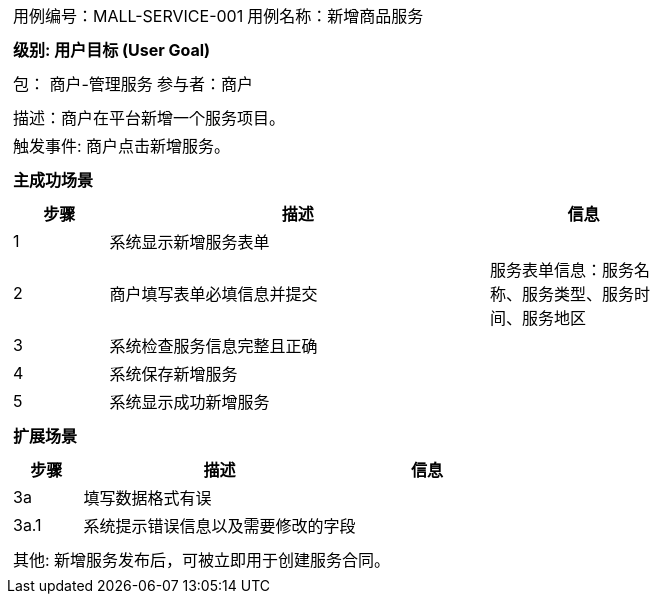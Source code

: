 
[cols="1a"]
|===

|
[frame="none"]
[cols="1,1"]
!===
! 用例编号：MALL-SERVICE-001
! 用例名称：新增商品服务

|
[frame="none"]
[cols="1", options="header"]
!===
! 级别: 用户目标 (User Goal)
!===

|
[frame="none"]
[cols="2"]
!===
! 包： 商户-管理服务
! 参与者：商户
!===


|
[frame="none"]
[cols="1"]
!===
! 描述：商户在平台新增一个服务项目。
! 触发事件: 商户点击新增服务。
!===

|
[frame="none"]
[cols="1", options="header"]
!===
! 主成功场景
!===

|
[frame="none"]
[cols="1,4,2", options="header"]
!===
! 步骤 ! 描述 ! 信息

! 1
! 系统显示新增服务表单
! 

! 2
! 商户填写表单必填信息并提交
! 服务表单信息：服务名称、服务类型、服务时间、服务地区

! 3
! 系统检查服务信息完整且正确
! 

! 4
! 系统保存新增服务
! 

! 5
! 系统显示成功新增服务
! 

!===

|
[frame="none"]
[cols="1", options="header"]
!===
! 扩展场景
!===

|
[frame="none"]
[cols="1,4,2", options="header"]
!===
! 步骤 ! 描述 ! 信息

! 3a
! 填写数据格式有误
! 

! 3a.1
! 系统提示错误信息以及需要修改的字段
! 

!===

|
[frame="none"]
[cols="1"]
!===
! 其他: 新增服务发布后，可被立即用于创建服务合同。
!===
|===